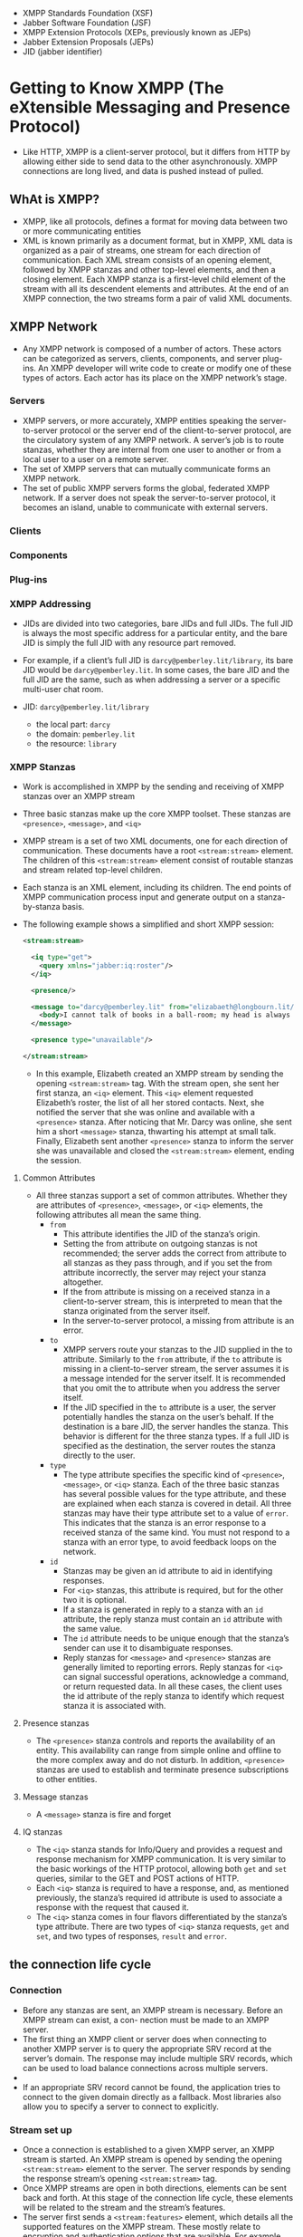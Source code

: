 - XMPP Standards Foundation (XSF)
- Jabber Software Foundation (JSF)
- XMPP Extension Protocols (XEPs, previously known as JEPs)
- Jabber Extension Proposals (JEPs)
- JID (jabber identifier)

* Getting to Know XMPP (The eXtensible Messaging and Presence Protocol)

- Like HTTP, XMPP is a client-server protocol, but it differs from
  HTTP by allowing either side to send data to the other
  asynchronously. XMPP connections are long lived, and data is pushed
  instead of pulled.

** WhAt is XMPP?
- XMPP, like all protocols, defines a format for moving data between
  two or more communicating entities
- XML is known primarily as a document format, but in XMPP, XML data
  is organized as a pair of streams, one stream for each direction of
  communication. Each XML stream consists of an opening element,
  followed by XMPP stanzas and other top-level elements, and then a
  closing element. Each XMPP stanza is a first-level child element
  of the stream with all its descendent elements and attributes. At
  the end of an XMPP connection, the two streams form a pair of valid
  XML documents.


** XMPP Network
- Any XMPP network is composed of a number of actors. These actors can
  be categorized as servers, clients, components, and server
  plug-ins. An XMPP developer will write code to create or modify one
  of these types of actors. Each actor has its place on the XMPP
  network’s stage.

*** Servers
- XMPP servers, or more accurately, XMPP entities speaking the
  server-to-server protocol or the server end of the client-to-server
  protocol, are the circulatory system of any XMPP network. A server’s
  job is to route stanzas, whether they are internal from one user to
  another or from a local user to a user on a remote server.
- The set of XMPP servers that can mutually communicate forms an XMPP
  network.
- The set of public XMPP servers forms the global, federated XMPP
  network. If a server does not speak the server-to-server protocol,
  it becomes an island, unable to communicate with external servers.

*** Clients
*** Components
*** Plug-ins
*** XMPP Addressing
- JIDs are divided into two categories, bare JIDs and full JIDs. The
  full JID is always the most specific address for a particular
  entity, and the bare JID is simply the full JID with any resource
  part removed.
- For example, if a client’s full JID is ~darcy@pemberley.lit/library~,
  its bare JID would be ~darcy@pemberley.lit~. In some cases, the bare
  JID and the full JID are the same, such as when addressing a server
  or a specific multi-user chat room.

- JID: ~darcy@pemberley.lit/library~
  + the local part: ~darcy~
  + the domain: ~pemberley.lit~
  + the resource: ~library~


*** XMPP Stanzas
- Work is accomplished in XMPP by the sending and receiving of XMPP
  stanzas over an XMPP stream
- Three basic stanzas make up the core XMPP toolset. These stanzas are
  ~<presence>~, ~<message>~, and ~<iq>~
- XMPP stream is a set of two XML documents, one for each direction
  of communication. These documents have a root ~<stream:stream>~
  element. The children of this ~<stream:stream>~ element consist of
  routable stanzas and stream related top-level children.
- Each stanza is an XML element, including its children. The end
  points of XMPP communication process input and generate output on a
  stanza-by-stanza basis.
- The following example shows a simplified and short XMPP session:
  #+BEGIN_SRC xml
    <stream:stream>

      <iq type="get">
        <query xmlns="jabber:iq:roster"/>
      </iq>

      <presence/>

      <message to="darcy@pemberley.lit" from="elizabaeth@longbourn.lit/ballroom" type="chat">
        <body>I cannot talk of books in a ball-room; my head is always full of something else.</body>
      </message>

      <presence type="unavailable"/>

    </stream:stream>
  #+END_SRC
  + In this example, Elizabeth created an XMPP stream by sending the
    opening ~<stream:stream>~ tag. With the stream open, she sent her
    first stanza, an ~<iq>~ element. This ~<iq>~ element requested
    Elizabeth’s roster, the list of all her stored contacts. Next, she
    notified the server that she was online and available with a
    ~<presence>~ stanza. After noticing that Mr. Darcy was online, she
    sent him a short ~<message>~ stanza, thwarting his attempt at
    small talk. Finally, Elizabeth sent another ~<presence>~ stanza to
    inform the server she was unavailable and closed the
    ~<stream:stream>~ element, ending the session.

**** Common Attributes
- All three stanzas support a set of common attributes. Whether they
  are attributes of ~<presence>~, ~<message>~, or ~<iq>~ elements, the
  following attributes all mean the same thing.
  + ~from~
    * This attribute identifies the JID of the stanza’s origin.
    * Setting the from attribute on outgoing stanzas is not
      recommended; the server adds the correct from attribute to all
      stanzas as they pass through, and if you set the from attribute
      incorrectly, the server may reject your stanza altogether.
    * If the from attribute is missing on a received stanza in a
      client-to-server stream, this is interpreted to mean that the
      stanza originated from the server itself.
    * In the server-to-server protocol, a missing from attribute is an
      error.
  + ~to~
    * XMPP servers route your stanzas to the JID supplied in the to
      attribute. Similarly to the ~from~ attribute, if the ~to~
      attribute is missing in a client-to-server stream, the server
      assumes it is a message intended for the server itself. It is
      recommended that you omit the to attribute when you address the
      server itself.
    * If the JID specified in the ~to~ attribute is a user, the server
      potentially handles the stanza on the user’s behalf. If the
      destination is a bare JID, the server handles the stanza. This
      behavior is different for the three stanza types. If a full JID
      is specified as the destination, the server routes the stanza
      directly to the user.
  + ~type~
    * The type attribute specifies the specific kind of ~<presence>~,
      ~<message>~, or ~<iq>~ stanza. Each of the three basic stanzas has
      several possible values for the type attribute, and these are
      explained when each stanza is covered in detail. All three
      stanzas may have their type attribute set to a value of
      ~error~. This indicates that the stanza is an error response to a
      received stanza of the same kind. You must not respond to a
      stanza with an error type, to avoid feedback loops on the
      network.
  + ~id~
    * Stanzas may be given an id attribute to aid in identifying
      responses.
    * For ~<iq>~ stanzas, this attribute is required, but for the other
      two it is optional.
    * If a stanza is generated in reply to a stanza with an ~id~
      attribute, the reply stanza must contain an ~id~ attribute with
      the same value.
    * The ~id~ attribute needs to be unique enough that the stanza’s
      sender can use it to disambiguate responses.
    * Reply stanzas for ~<message>~ and ~<presence>~ stanzas are
      generally limited to reporting errors. Reply stanzas for ~<iq>~
      can signal successful operations, acknowledge a command, or
      return requested data. In all these cases, the client uses the
      id attribute of the reply stanza to identify which request
      stanza it is associated with.

**** Presence stanzas
- The ~<presence>~ stanza controls and reports the availability of an
  entity. This availability can range from simple online and offline
  to the more complex away and do not disturb. In addition, ~<presence>~
  stanzas are used to establish and terminate presence subscriptions
  to other entities.
**** Message stanzas
- A ~<message>~ stanza is fire and forget

**** IQ stanzas
- The ~<iq>~ stanza stands for Info/Query and provides a request and
  response mechanism for XMPP communication. It is very similar to the
  basic workings of the HTTP protocol, allowing both ~get~ and ~set~
  queries, similar to the GET and POST actions of HTTP.
- Each ~<iq>~ stanza is required to have a response, and, as mentioned
  previously, the stanza’s required id attribute is used to associate
  a response with the request that caused it.
- The ~<iq>~ stanza comes in four flavors differentiated by the stanza’s
  type attribute. There are two types of ~<iq>~ stanza requests, ~get~ and
  ~set~, and two types of responses, ~result~ and ~error~.

** the connection life cycle
*** Connection
- Before any stanzas are sent, an XMPP stream is necessary. Before an XMPP stream can exist, a con- nection must be made to an XMPP server.
- The first thing an XMPP client or server does when connecting to
  another XMPP server is to query the appropriate SRV record at the
  server’s domain. The response may include multiple SRV records,
  which can be used to load balance connections across multiple
  servers.
-
- If an appropriate SRV record cannot be found, the application tries
  to connect to the given domain directly as a fallback. Most
  libraries also allow you to specify a server to connect to
  explicitly.

*** Stream set up
- Once a connection is established to a given XMPP server, an XMPP
  stream is started. An XMPP stream is opened by sending the opening
  ~<stream:stream>~ element to the server. The server responds by
  sending the response stream’s opening ~<stream:stream>~ tag.
- Once XMPP streams are open in both directions, elements can be sent
  back and forth. At this stage of the connection life cycle, these
  elements will be related to the stream and the stream’s features.
- The server first sends a ~<stream:features>~ element, which details
  all the supported features on the XMPP stream. These mostly relate
  to encryption and authentication options that are available. For
  example, the server will specify if encryption (TLS) is available
  and whether or not anonymous logins are allowed.
- example
  1. First, the client sends the opening element to the server:
     #+BEGIN_SRC xml
       <?xml version='1.0'?>
       <stream:stream xmlns='jabber:client'
                      xmlns:stream='http://etherx.jabber.org/streams' version='1.0'
                      to='pemberley.lit'>
     #+END_SRC
  2. The server replies:
     #+BEGIN_SRC xml
       <?xml version='1.0'?>
       <stream:stream
           xmlns='jabber:client'
           xmlns:stream='http://etherx.jabber.org/streams'
           version='1.0'
           from='pemberley.lit' id='893ca401f5ff2ec29499984e9b7e8afc'
           xml:lang='en'>
         <stream:features>
           <stream:features>
             <starttls xmlns='urn:ietf:params:xml:ns:xmpp-tls'/>
             <compression xmlns='http://jabber.org/features/compress'>
               <method>zlib</method>
             </compression>
             <mechanisms xmlns='urn:ietf:params:xml:ns:xmpp-sasl'>
               <mechanism>DIGEST-MD5</mechanism>
               <mechanism>PLAIN</mechanism>
             </mechanisms>
           </stream:features>
     #+END_SRC
     The XMPP streams set up between two servers look identical except
     that the top-level namespace is ~jabber:server~ instead of
     ~jabber:client~.
*** Authentication
- XMPP allows for Transport Layer Security (TLS) encryption, and most
  clients use this by default. Once TLS support is advertised by the
  server, the client starts the TLS connection and upgrades the
  current socket to an encrypted one without disconnecting. Once TLS
  encryption is established, a new pair of XMPP streams is created.
- Authentication in XMPP uses the Simple Authentication and Security
  Layers (SASL) protocol
- Disconnection
  + A polite disconnection would look like this:
    #+BEGIN_SRC xml
      <presence type='unavailable'/>
    </stream:stream>
    #+END_SRC
